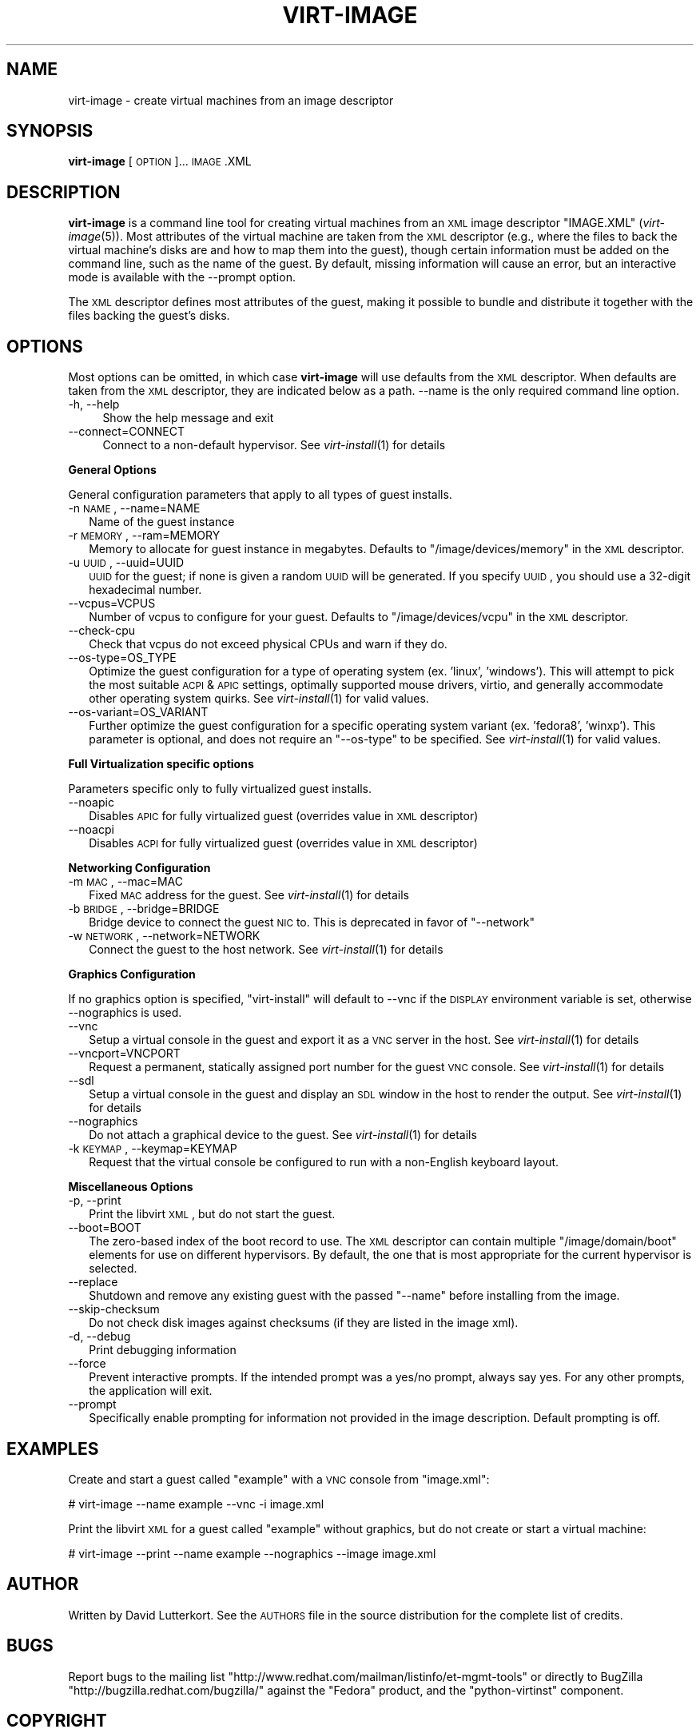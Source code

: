 .\" Automatically generated by Pod::Man 2.16 (Pod::Simple 3.07)
.\"
.\" Standard preamble:
.\" ========================================================================
.de Sh \" Subsection heading
.br
.if t .Sp
.ne 5
.PP
\fB\\$1\fR
.PP
..
.de Sp \" Vertical space (when we can't use .PP)
.if t .sp .5v
.if n .sp
..
.de Vb \" Begin verbatim text
.ft CW
.nf
.ne \\$1
..
.de Ve \" End verbatim text
.ft R
.fi
..
.\" Set up some character translations and predefined strings.  \*(-- will
.\" give an unbreakable dash, \*(PI will give pi, \*(L" will give a left
.\" double quote, and \*(R" will give a right double quote.  \*(C+ will
.\" give a nicer C++.  Capital omega is used to do unbreakable dashes and
.\" therefore won't be available.  \*(C` and \*(C' expand to `' in nroff,
.\" nothing in troff, for use with C<>.
.tr \(*W-
.ds C+ C\v'-.1v'\h'-1p'\s-2+\h'-1p'+\s0\v'.1v'\h'-1p'
.ie n \{\
.    ds -- \(*W-
.    ds PI pi
.    if (\n(.H=4u)&(1m=24u) .ds -- \(*W\h'-12u'\(*W\h'-12u'-\" diablo 10 pitch
.    if (\n(.H=4u)&(1m=20u) .ds -- \(*W\h'-12u'\(*W\h'-8u'-\"  diablo 12 pitch
.    ds L" ""
.    ds R" ""
.    ds C` ""
.    ds C' ""
'br\}
.el\{\
.    ds -- \|\(em\|
.    ds PI \(*p
.    ds L" ``
.    ds R" ''
'br\}
.\"
.\" Escape single quotes in literal strings from groff's Unicode transform.
.ie \n(.g .ds Aq \(aq
.el       .ds Aq '
.\"
.\" If the F register is turned on, we'll generate index entries on stderr for
.\" titles (.TH), headers (.SH), subsections (.Sh), items (.Ip), and index
.\" entries marked with X<> in POD.  Of course, you'll have to process the
.\" output yourself in some meaningful fashion.
.ie \nF \{\
.    de IX
.    tm Index:\\$1\t\\n%\t"\\$2"
..
.    nr % 0
.    rr F
.\}
.el \{\
.    de IX
..
.\}
.\"
.\" Accent mark definitions (@(#)ms.acc 1.5 88/02/08 SMI; from UCB 4.2).
.\" Fear.  Run.  Save yourself.  No user-serviceable parts.
.    \" fudge factors for nroff and troff
.if n \{\
.    ds #H 0
.    ds #V .8m
.    ds #F .3m
.    ds #[ \f1
.    ds #] \fP
.\}
.if t \{\
.    ds #H ((1u-(\\\\n(.fu%2u))*.13m)
.    ds #V .6m
.    ds #F 0
.    ds #[ \&
.    ds #] \&
.\}
.    \" simple accents for nroff and troff
.if n \{\
.    ds ' \&
.    ds ` \&
.    ds ^ \&
.    ds , \&
.    ds ~ ~
.    ds /
.\}
.if t \{\
.    ds ' \\k:\h'-(\\n(.wu*8/10-\*(#H)'\'\h"|\\n:u"
.    ds ` \\k:\h'-(\\n(.wu*8/10-\*(#H)'\`\h'|\\n:u'
.    ds ^ \\k:\h'-(\\n(.wu*10/11-\*(#H)'^\h'|\\n:u'
.    ds , \\k:\h'-(\\n(.wu*8/10)',\h'|\\n:u'
.    ds ~ \\k:\h'-(\\n(.wu-\*(#H-.1m)'~\h'|\\n:u'
.    ds / \\k:\h'-(\\n(.wu*8/10-\*(#H)'\z\(sl\h'|\\n:u'
.\}
.    \" troff and (daisy-wheel) nroff accents
.ds : \\k:\h'-(\\n(.wu*8/10-\*(#H+.1m+\*(#F)'\v'-\*(#V'\z.\h'.2m+\*(#F'.\h'|\\n:u'\v'\*(#V'
.ds 8 \h'\*(#H'\(*b\h'-\*(#H'
.ds o \\k:\h'-(\\n(.wu+\w'\(de'u-\*(#H)/2u'\v'-.3n'\*(#[\z\(de\v'.3n'\h'|\\n:u'\*(#]
.ds d- \h'\*(#H'\(pd\h'-\w'~'u'\v'-.25m'\f2\(hy\fP\v'.25m'\h'-\*(#H'
.ds D- D\\k:\h'-\w'D'u'\v'-.11m'\z\(hy\v'.11m'\h'|\\n:u'
.ds th \*(#[\v'.3m'\s+1I\s-1\v'-.3m'\h'-(\w'I'u*2/3)'\s-1o\s+1\*(#]
.ds Th \*(#[\s+2I\s-2\h'-\w'I'u*3/5'\v'-.3m'o\v'.3m'\*(#]
.ds ae a\h'-(\w'a'u*4/10)'e
.ds Ae A\h'-(\w'A'u*4/10)'E
.    \" corrections for vroff
.if v .ds ~ \\k:\h'-(\\n(.wu*9/10-\*(#H)'\s-2\u~\d\s+2\h'|\\n:u'
.if v .ds ^ \\k:\h'-(\\n(.wu*10/11-\*(#H)'\v'-.4m'^\v'.4m'\h'|\\n:u'
.    \" for low resolution devices (crt and lpr)
.if \n(.H>23 .if \n(.V>19 \
\{\
.    ds : e
.    ds 8 ss
.    ds o a
.    ds d- d\h'-1'\(ga
.    ds D- D\h'-1'\(hy
.    ds th \o'bp'
.    ds Th \o'LP'
.    ds ae ae
.    ds Ae AE
.\}
.rm #[ #] #H #V #F C
.\" ========================================================================
.\"
.IX Title "VIRT-IMAGE 1"
.TH VIRT-IMAGE 1 "2009-03-23" "perl v5.10.0" "Virtual Machine Install Tools"
.\" For nroff, turn off justification.  Always turn off hyphenation; it makes
.\" way too many mistakes in technical documents.
.if n .ad l
.nh
.SH "NAME"
virt\-image \- create virtual machines from an image descriptor
.SH "SYNOPSIS"
.IX Header "SYNOPSIS"
\&\fBvirt-image\fR [\s-1OPTION\s0]... \s-1IMAGE\s0.XML
.SH "DESCRIPTION"
.IX Header "DESCRIPTION"
\&\fBvirt-image\fR is a command line tool for creating virtual machines from an
\&\s-1XML\s0 image descriptor \f(CW\*(C`IMAGE.XML\*(C'\fR (\fIvirt\-image\fR\|(5)). Most attributes of
the virtual machine are taken from the \s-1XML\s0 descriptor (e.g., where the
files to back the virtual machine's disks are and how to map them into the
guest), though certain information must be added on the command line, such
as the name of the guest. By default, missing information will cause an
error, but an interactive mode is available with the \-\-prompt option.
.PP
The \s-1XML\s0 descriptor defines most attributes of the guest, making it possible
to bundle and distribute it together with the files backing the guest's
disks.
.SH "OPTIONS"
.IX Header "OPTIONS"
Most options can be omitted, in which case \fBvirt-image\fR will use defaults
from the \s-1XML\s0 descriptor. When defaults are taken from the \s-1XML\s0 descriptor,
they are indicated below as a path. \-\-name is the only required command
line option.
.IP "\-h, \-\-help" 4
.IX Item "-h, --help"
Show the help message and exit
.IP "\-\-connect=CONNECT" 4
.IX Item "--connect=CONNECT"
Connect to a non-default hypervisor. See \fIvirt\-install\fR\|(1) for details
.Sh "General Options"
.IX Subsection "General Options"
General configuration parameters that apply to all types of guest installs.
.IP "\-n \s-1NAME\s0, \-\-name=NAME" 2
.IX Item "-n NAME, --name=NAME"
Name of the guest instance
.IP "\-r \s-1MEMORY\s0, \-\-ram=MEMORY" 2
.IX Item "-r MEMORY, --ram=MEMORY"
Memory to allocate for guest instance in megabytes. Defaults to
\&\f(CW\*(C`/image/devices/memory\*(C'\fR in the \s-1XML\s0 descriptor.
.IP "\-u \s-1UUID\s0, \-\-uuid=UUID" 2
.IX Item "-u UUID, --uuid=UUID"
\&\s-1UUID\s0 for the guest; if none is given a random \s-1UUID\s0 will be generated. If
you specify \s-1UUID\s0, you should use a 32\-digit hexadecimal number.
.IP "\-\-vcpus=VCPUS" 2
.IX Item "--vcpus=VCPUS"
Number of vcpus to configure for your guest. Defaults to
\&\f(CW\*(C`/image/devices/vcpu\*(C'\fR in the \s-1XML\s0 descriptor.
.IP "\-\-check\-cpu" 2
.IX Item "--check-cpu"
Check that vcpus do not exceed physical CPUs and warn if they do.
.IP "\-\-os\-type=OS_TYPE" 2
.IX Item "--os-type=OS_TYPE"
Optimize the guest configuration for a type of operating system (ex. 'linux',
\&'windows'). This will attempt to pick the most suitable \s-1ACPI\s0 & \s-1APIC\s0 settings,
optimally supported mouse drivers, virtio, and generally accommodate other
operating system quirks.  See \fIvirt\-install\fR\|(1) for valid values.
.IP "\-\-os\-variant=OS_VARIANT" 2
.IX Item "--os-variant=OS_VARIANT"
Further optimize the guest configuration for a specific operating system
variant (ex. 'fedora8', 'winxp'). This parameter is optional, and does not
require an \f(CW\*(C`\-\-os\-type\*(C'\fR to be specified. See \fIvirt\-install\fR\|(1) for valid
values.
.Sh "Full Virtualization specific options"
.IX Subsection "Full Virtualization specific options"
Parameters specific only to fully virtualized guest installs.
.IP "\-\-noapic" 2
.IX Item "--noapic"
Disables \s-1APIC\s0 for fully virtualized guest (overrides value in \s-1XML\s0 descriptor)
.IP "\-\-noacpi" 2
.IX Item "--noacpi"
Disables \s-1ACPI\s0 for fully virtualized guest (overrides value in \s-1XML\s0 descriptor)
.Sh "Networking Configuration"
.IX Subsection "Networking Configuration"
.IP "\-m \s-1MAC\s0, \-\-mac=MAC" 2
.IX Item "-m MAC, --mac=MAC"
Fixed \s-1MAC\s0 address for the guest. See \fIvirt\-install\fR\|(1) for details
.IP "\-b \s-1BRIDGE\s0, \-\-bridge=BRIDGE" 2
.IX Item "-b BRIDGE, --bridge=BRIDGE"
Bridge device to connect the guest \s-1NIC\s0 to. This is deprecated in favor of
\&\f(CW\*(C`\-\-network\*(C'\fR
.IP "\-w \s-1NETWORK\s0, \-\-network=NETWORK" 2
.IX Item "-w NETWORK, --network=NETWORK"
Connect the guest to the host network. See \fIvirt\-install\fR\|(1) for details
.Sh "Graphics Configuration"
.IX Subsection "Graphics Configuration"
If no graphics option is specified, \f(CW\*(C`virt\-install\*(C'\fR will default to \-\-vnc
if the \s-1DISPLAY\s0 environment variable is set, otherwise \-\-nographics is used.
.IP "\-\-vnc" 2
.IX Item "--vnc"
Setup a virtual console in the guest and export it as a \s-1VNC\s0 server in
the host. See \fIvirt\-install\fR\|(1) for details
.IP "\-\-vncport=VNCPORT" 2
.IX Item "--vncport=VNCPORT"
Request a permanent, statically assigned port number for the guest \s-1VNC\s0
console. See \fIvirt\-install\fR\|(1) for details
.IP "\-\-sdl" 2
.IX Item "--sdl"
Setup a virtual console in the guest and display an \s-1SDL\s0 window in the
host to render the output. See \fIvirt\-install\fR\|(1) for details
.IP "\-\-nographics" 2
.IX Item "--nographics"
Do not attach a graphical device to the guest. See
\&\fIvirt\-install\fR\|(1) for details
.IP "\-k \s-1KEYMAP\s0, \-\-keymap=KEYMAP" 2
.IX Item "-k KEYMAP, --keymap=KEYMAP"
Request that the virtual console be configured to run with a non-English
keyboard layout.
.Sh "Miscellaneous Options"
.IX Subsection "Miscellaneous Options"
.IP "\-p, \-\-print" 2
.IX Item "-p, --print"
Print the libvirt \s-1XML\s0, but do not start the guest.
.IP "\-\-boot=BOOT" 2
.IX Item "--boot=BOOT"
The zero-based index of the boot record to use. The \s-1XML\s0 descriptor can
contain multiple \f(CW\*(C`/image/domain/boot\*(C'\fR elements for use on different
hypervisors. By default, the one that is most appropriate for the current
hypervisor is selected.
.IP "\-\-replace" 2
.IX Item "--replace"
Shutdown and remove any existing guest with the passed \f(CW\*(C`\-\-name\*(C'\fR before
installing from the image.
.IP "\-\-skip\-checksum" 2
.IX Item "--skip-checksum"
Do not check disk images against checksums (if they are listed in the
image xml).
.IP "\-d, \-\-debug" 2
.IX Item "-d, --debug"
Print debugging information
.IP "\-\-force" 2
.IX Item "--force"
Prevent interactive prompts. If the intended prompt was a yes/no prompt, always
say yes. For any other prompts, the application will exit.
.IP "\-\-prompt" 2
.IX Item "--prompt"
Specifically enable prompting for information not provided in the image
description. Default prompting is off.
.SH "EXAMPLES"
.IX Header "EXAMPLES"
Create and start a guest called \f(CW\*(C`example\*(C'\fR with a \s-1VNC\s0 console from
\&\f(CW\*(C`image.xml\*(C'\fR:
.PP
.Vb 1
\&  # virt\-image \-\-name example \-\-vnc \-i image.xml
.Ve
.PP
Print the libvirt \s-1XML\s0 for a guest called \f(CW\*(C`example\*(C'\fR without graphics, but
do not create or start a virtual machine:
.PP
.Vb 1
\&  # virt\-image \-\-print \-\-name example \-\-nographics \-\-image image.xml
.Ve
.SH "AUTHOR"
.IX Header "AUTHOR"
Written by David Lutterkort. See the \s-1AUTHORS\s0 file in the source
distribution for the complete list of credits.
.SH "BUGS"
.IX Header "BUGS"
Report bugs to the mailing list
\&\f(CW\*(C`http://www.redhat.com/mailman/listinfo/et\-mgmt\-tools\*(C'\fR or directly to
BugZilla \f(CW\*(C`http://bugzilla.redhat.com/bugzilla/\*(C'\fR against the \f(CW\*(C`Fedora\*(C'\fR
product, and the \f(CW\*(C`python\-virtinst\*(C'\fR component.
.SH "COPYRIGHT"
.IX Header "COPYRIGHT"
Copyright (C) 2006\-2007 Red Hat, Inc, and various contributors.
This is free software. You may redistribute copies of it under the terms
of the \s-1GNU\s0 General Public License \f(CW\*(C`http://www.gnu.org/licenses/gpl.html\*(C'\fR.
There is \s-1NO\s0 \s-1WARRANTY\s0, to the extent permitted by law.
.SH "SEE ALSO"
.IX Header "SEE ALSO"
\&\fIvirt\-image\fR\|(5), \fIvirt\-install\fR\|(1), the project website
\&\f(CW\*(C`http://virt\-manager.org\*(C'\fR
